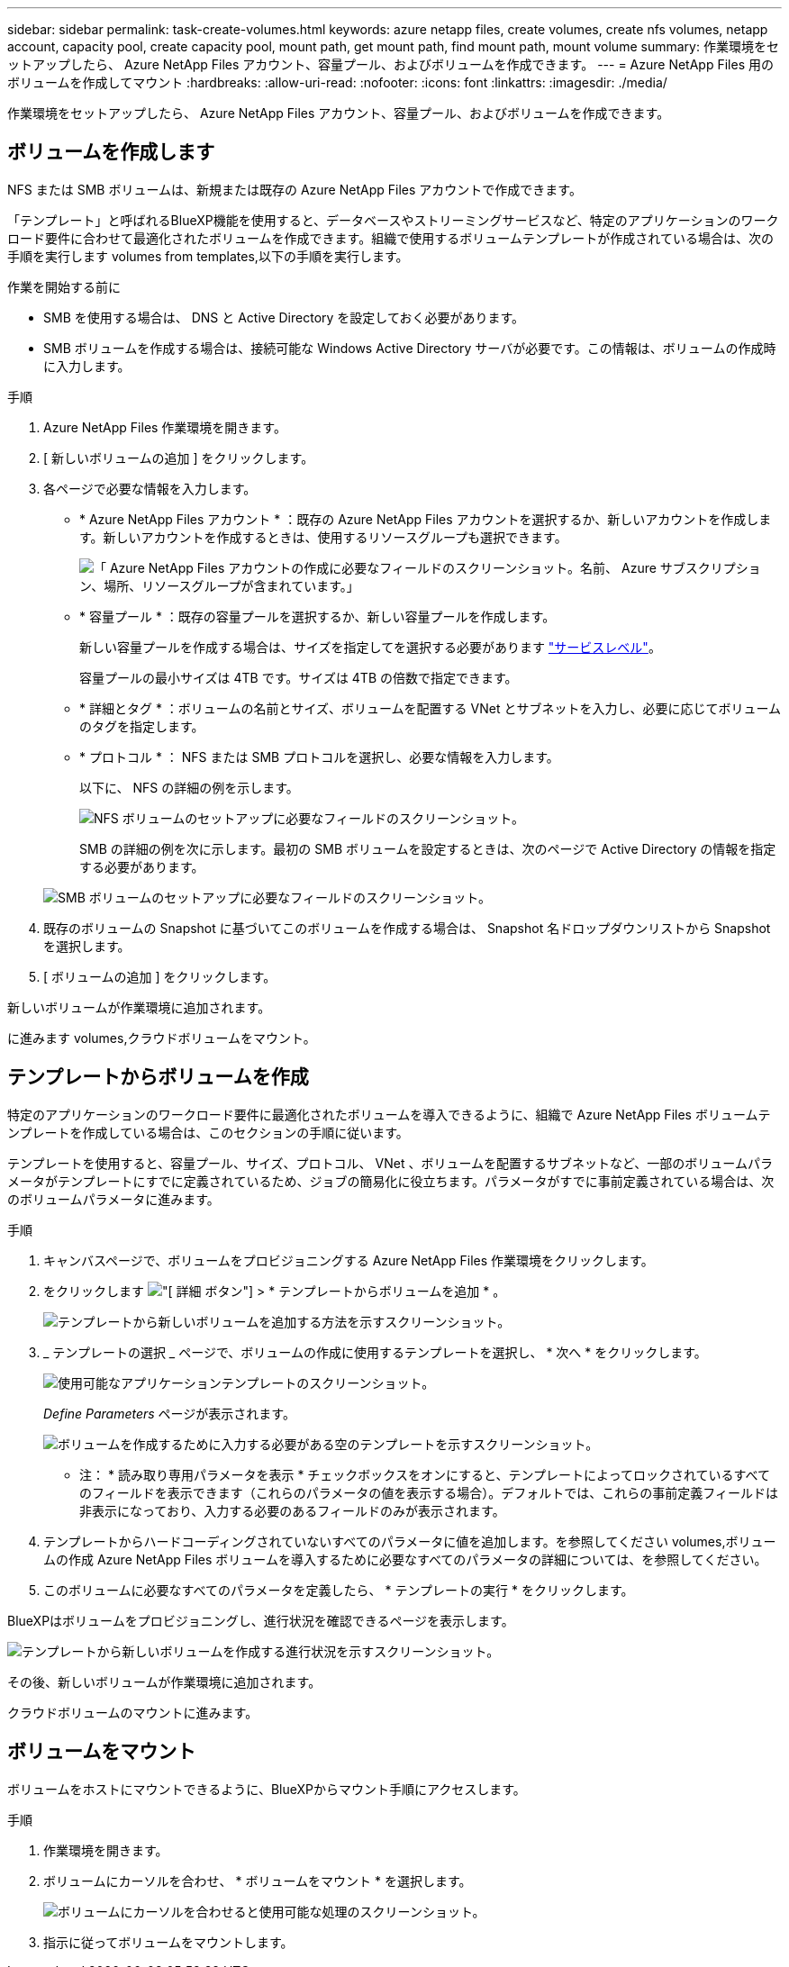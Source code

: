 ---
sidebar: sidebar 
permalink: task-create-volumes.html 
keywords: azure netapp files, create volumes, create nfs volumes, netapp account, capacity pool, create capacity pool, mount path, get mount path, find mount path, mount volume 
summary: 作業環境をセットアップしたら、 Azure NetApp Files アカウント、容量プール、およびボリュームを作成できます。 
---
= Azure NetApp Files 用のボリュームを作成してマウント
:hardbreaks:
:allow-uri-read: 
:nofooter: 
:icons: font
:linkattrs: 
:imagesdir: ./media/


[role="lead"]
作業環境をセットアップしたら、 Azure NetApp Files アカウント、容量プール、およびボリュームを作成できます。



== ボリュームを作成します

NFS または SMB ボリュームは、新規または既存の Azure NetApp Files アカウントで作成できます。

「テンプレート」と呼ばれるBlueXP機能を使用すると、データベースやストリーミングサービスなど、特定のアプリケーションのワークロード要件に合わせて最適化されたボリュームを作成できます。組織で使用するボリュームテンプレートが作成されている場合は、次の手順を実行します  volumes from templates,以下の手順を実行します。

.作業を開始する前に
* SMB を使用する場合は、 DNS と Active Directory を設定しておく必要があります。
* SMB ボリュームを作成する場合は、接続可能な Windows Active Directory サーバが必要です。この情報は、ボリュームの作成時に入力します。


.手順
. Azure NetApp Files 作業環境を開きます。
. [ 新しいボリュームの追加 ] をクリックします。
. 各ページで必要な情報を入力します。
+
** * Azure NetApp Files アカウント * ：既存の Azure NetApp Files アカウントを選択するか、新しいアカウントを作成します。新しいアカウントを作成するときは、使用するリソースグループも選択できます。
+
image:screenshot_anf_create_account.png["「 Azure NetApp Files アカウントの作成に必要なフィールドのスクリーンショット。名前、 Azure サブスクリプション、場所、リソースグループが含まれています。」"]

** * 容量プール * ：既存の容量プールを選択するか、新しい容量プールを作成します。
+
新しい容量プールを作成する場合は、サイズを指定してを選択する必要があります https://docs.microsoft.com/en-us/azure/azure-netapp-files/azure-netapp-files-service-levels["サービスレベル"^]。

+
容量プールの最小サイズは 4TB です。サイズは 4TB の倍数で指定できます。

** * 詳細とタグ * ：ボリュームの名前とサイズ、ボリュームを配置する VNet とサブネットを入力し、必要に応じてボリュームのタグを指定します。
** * プロトコル * ： NFS または SMB プロトコルを選択し、必要な情報を入力します。
+
以下に、 NFS の詳細の例を示します。

+
image:screenshot_anf_nfs.gif["NFS ボリュームのセットアップに必要なフィールドのスクリーンショット。"]

+
SMB の詳細の例を次に示します。最初の SMB ボリュームを設定するときは、次のページで Active Directory の情報を指定する必要があります。

+
image:screenshot_anf_smb.gif["SMB ボリュームのセットアップに必要なフィールドのスクリーンショット。"]



. 既存のボリュームの Snapshot に基づいてこのボリュームを作成する場合は、 Snapshot 名ドロップダウンリストから Snapshot を選択します。
. [ ボリュームの追加 ] をクリックします。


新しいボリュームが作業環境に追加されます。

に進みます  volumes,クラウドボリュームをマウント。



== テンプレートからボリュームを作成

特定のアプリケーションのワークロード要件に最適化されたボリュームを導入できるように、組織で Azure NetApp Files ボリュームテンプレートを作成している場合は、このセクションの手順に従います。

テンプレートを使用すると、容量プール、サイズ、プロトコル、 VNet 、ボリュームを配置するサブネットなど、一部のボリュームパラメータがテンプレートにすでに定義されているため、ジョブの簡易化に役立ちます。パラメータがすでに事前定義されている場合は、次のボリュームパラメータに進みます。

.手順
. キャンバスページで、ボリュームをプロビジョニングする Azure NetApp Files 作業環境をクリックします。
. をクリックします image:screenshot_gallery_options.gif["[ 詳細 ] ボタン"] > * テンプレートからボリュームを追加 * 。
+
image:screenshot_template_add_vol_anf.png["テンプレートから新しいボリュームを追加する方法を示すスクリーンショット。"]

. _ テンプレートの選択 _ ページで、ボリュームの作成に使用するテンプレートを選択し、 * 次へ * をクリックします。
+
image:screenshot_select_template_anf.png["使用可能なアプリケーションテンプレートのスクリーンショット。"]

+
_Define Parameters_ ページが表示されます。

+
image:screenshot_define_anf_vol_from_template.png["ボリュームを作成するために入力する必要がある空のテンプレートを示すスクリーンショット。"]

+
* 注： * 読み取り専用パラメータを表示 * チェックボックスをオンにすると、テンプレートによってロックされているすべてのフィールドを表示できます（これらのパラメータの値を表示する場合）。デフォルトでは、これらの事前定義フィールドは非表示になっており、入力する必要のあるフィールドのみが表示されます。

. テンプレートからハードコーディングされていないすべてのパラメータに値を追加します。を参照してください  volumes,ボリュームの作成 Azure NetApp Files ボリュームを導入するために必要なすべてのパラメータの詳細については、を参照してください。
. このボリュームに必要なすべてのパラメータを定義したら、 * テンプレートの実行 * をクリックします。


BlueXPはボリュームをプロビジョニングし、進行状況を確認できるページを表示します。

image:screenshot_template_creating_resource_anf.png["テンプレートから新しいボリュームを作成する進行状況を示すスクリーンショット。"]

その後、新しいボリュームが作業環境に追加されます。

クラウドボリュームのマウントに進みます。



== ボリュームをマウント

ボリュームをホストにマウントできるように、BlueXPからマウント手順にアクセスします。

.手順
. 作業環境を開きます。
. ボリュームにカーソルを合わせ、 * ボリュームをマウント * を選択します。
+
image:screenshot_anf_hover.png["ボリュームにカーソルを合わせると使用可能な処理のスクリーンショット。"]

. 指示に従ってボリュームをマウントします。

